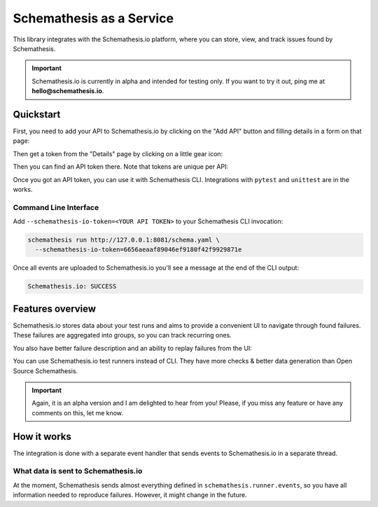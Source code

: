 Schemathesis as a Service
=========================

This library integrates with the Schemathesis.io platform, where you can store, view, and track issues found by Schemathesis.

.. important::

    Schemathesis.io is currently in alpha and intended for testing only. If you want to try it out, ping me at **hello@schemathesis.io**.

Quickstart
----------

First, you need to add your API to Schemathesis.io by clicking on the "Add API" button and filling details in a form on that page:

.. image:: https://raw.githubusercontent.com/schemathesis/schemathesis/master/img/service_no_apis_yet.png

Then get a token from the "Details" page by clicking on a little gear icon:

.. image:: https://raw.githubusercontent.com/schemathesis/schemathesis/master/img/service_gear_icon.png

Then you can find an API token there. Note that tokens are unique per API:

.. image:: https://raw.githubusercontent.com/schemathesis/schemathesis/master/img/service_details.png

Once you got an API token, you can use it with Schemathesis CLI. Integrations with ``pytest`` and ``unittest`` are in the works.

Command Line Interface
~~~~~~~~~~~~~~~~~~~~~~

Add ``--schemathesis-io-token=<YOUR API TOKEN>`` to your Schemathesis CLI invocation:

.. code:: bash

    schemathesis run http://127.0.0.1:8081/schema.yaml \
      --schemathesis-io-token=6656aeaaf89046ef9180f42f9929871e

Once all events are uploaded to Schemathesis.io you'll see a message at the end of the CLI output:

.. code:: text

    Schemathesis.io: SUCCESS

Features overview
-----------------

Schemathesis.io stores data about your test runs and aims to provide a convenient UI to navigate through found failures.
These failures are aggregated into groups, so you can track recurring ones.

.. image:: https://raw.githubusercontent.com/schemathesis/schemathesis/master/img/service_issues_list.png

You also have better failure description and an ability to replay failures from the UI:

.. image:: https://raw.githubusercontent.com/schemathesis/schemathesis/master/img/service_issue_detail.png

You can use Schemathesis.io test runners instead of CLI. They have more checks & better data generation than Open Source Schemathesis.

.. important::

    Again, it is an alpha version and I am delighted to hear from you! Please, if you miss any feature or have any comments on this, let me know.

How it works
------------

The integration is done with a separate event handler that sends events to Schemathesis.io in a separate thread.

What data is sent to Schemathesis.io
~~~~~~~~~~~~~~~~~~~~~~~~~~~~~~~~~~~~

At the moment, Schemathesis sends almost everything defined in ``schemathesis.runner.events``, so
you have all information needed to reproduce failures. However, it might change in the future.
